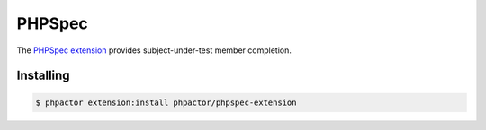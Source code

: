 PHPSpec
=======

The `PHPSpec extension <https://github.com/phpactor/phpspec-extension>`__
provides subject-under-test member completion.

Installing
----------

.. code:: bash

    $ phpactor extension:install phpactor/phpspec-extension
